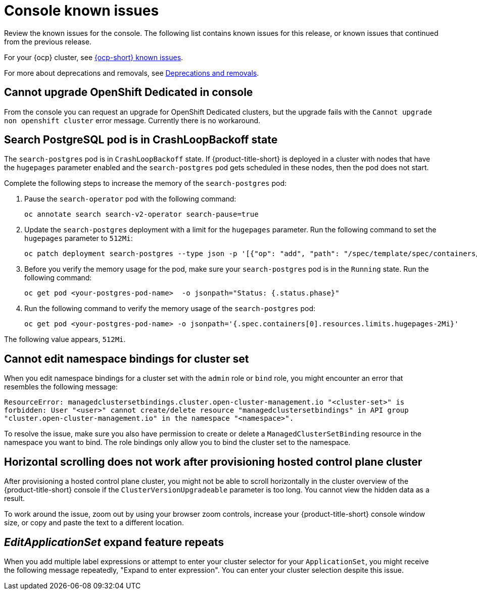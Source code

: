 [#known-issues-console]
= Console known issues

////
Please follow this format:

Title of known issue, be sure to match header and make title, header unique

Hidden comment: Release: #issue
Known issue process and when to write:

- Doesn't work the way it should
- Straightforward to describe
- Good to know before getting started
- Quick workaround, of any
- Applies to most, if not all, users
- Something that is likely to be fixed next release (never preannounce)
- Always comment with the issue number and version: //2.4:19417
- Link to customer BugZilla ONLY if it helps; don't link to internal BZs and GH issues.

Or consider a troubleshooting topic.
////

Review the known issues for the console. The following list contains known issues for this release, or known issues that continued from the previous release. 

For your {ocp} cluster, see link:https://access.redhat.com/documentation/en-us/openshift_container_platform/{ocp-version}/html/release_notes/ocp-{ocp-version-hyphen}-release-notes#ocp-{ocp-version-hyphen}-known-issues[{ocp-short} known issues]. 

For more about deprecations and removals, see xref:../release_notes/deprecate_remove.adoc#deprecations-removals[Deprecations and removals].

[#cannot-upgrade-osd-ui]
== Cannot upgrade OpenShift Dedicated in console
//2.10x:10143 //remove when ACM-10077 is merged and closed --bcs 3/15

From the console you can request an upgrade for OpenShift Dedicated clusters, but the upgrade fails with the `Cannot upgrade non openshift cluster` error message. Currently there is no workaround. 

[#search-postgres-crashloopbackoff]
== Search PostgreSQL pod is in CrashLoopBackoff state
//2.9:7467

The `search-postgres` pod is in `CrashLoopBackoff` state. If {product-title-short} is deployed in a cluster with nodes that have the `hugepages` parameter enabled and the `search-postgres` pod gets scheduled in these nodes, then the pod does not start.

Complete the following steps to increase the memory of the `search-postgres` pod:

. Pause the `search-operator` pod with the following command:
+
[source,bash]
----
oc annotate search search-v2-operator search-pause=true
----

. Update the `search-postgres` deployment with a limit for the `hugepages` parameter. Run the following command to set the `hugepages` parameter to `512Mi`:
+
[source,bash]
----
oc patch deployment search-postgres --type json -p '[{"op": "add", "path": "/spec/template/spec/containers/0/resources/limits/hugepages-2Mi", "value":"512Mi"}]'
----

. Before you verify the memory usage for the pod, make sure your `search-postgres` pod is in the `Running` state. Run the following command:
+
[source,bash]
----
oc get pod <your-postgres-pod-name>  -o jsonpath="Status: {.status.phase}"
----

. Run the following command to verify the memory usage of the `search-postgres` pod:
+
[source,bash]
----
oc get pod <your-postgres-pod-name> -o jsonpath='{.spec.containers[0].resources.limits.hugepages-2Mi}'
----

The following value appears, `512Mi`.


[#cannot-edit-namespace-bindings-for-cluster-set]
== Cannot edit namespace bindings for cluster set
//2.6:25389

When you edit namespace bindings for a cluster set with the `admin` role or `bind` role, you might encounter an error that resembles the following message:

`ResourceError: managedclustersetbindings.cluster.open-cluster-management.io "<cluster-set>" is forbidden: User "<user>" cannot create/delete resource "managedclustersetbindings" in API group "cluster.open-cluster-management.io" in the namespace "<namespace>".`

To resolve the issue, make sure you also have permission to create or delete a `ManagedClusterSetBinding` resource in the namespace you want to bind. The role bindings only allow you to bind the cluster set to the namespace.

[#scrolling-hosted]
== Horizontal scrolling does not work after provisioning hosted control plane cluster
//2.7:27107

After provisioning a hosted control plane cluster, you might not be able to scroll horizontally in the cluster overview of the {product-title-short} console if the `ClusterVersionUpgradeable` parameter is too long. You cannot view the hidden data as a result.

To work around the issue, zoom out by using your browser zoom controls, increase your {product-title-short} console window size, or copy and paste the text to a different location.

[#editapplicationset-expand-feature-repeats]
== _EditApplicationSet_ expand feature repeats

When you add multiple label expressions or attempt to enter your cluster selector for your `ApplicationSet`, you might receive the following message repeatedly,  "Expand to enter expression". You can enter your cluster selection despite this issue.
